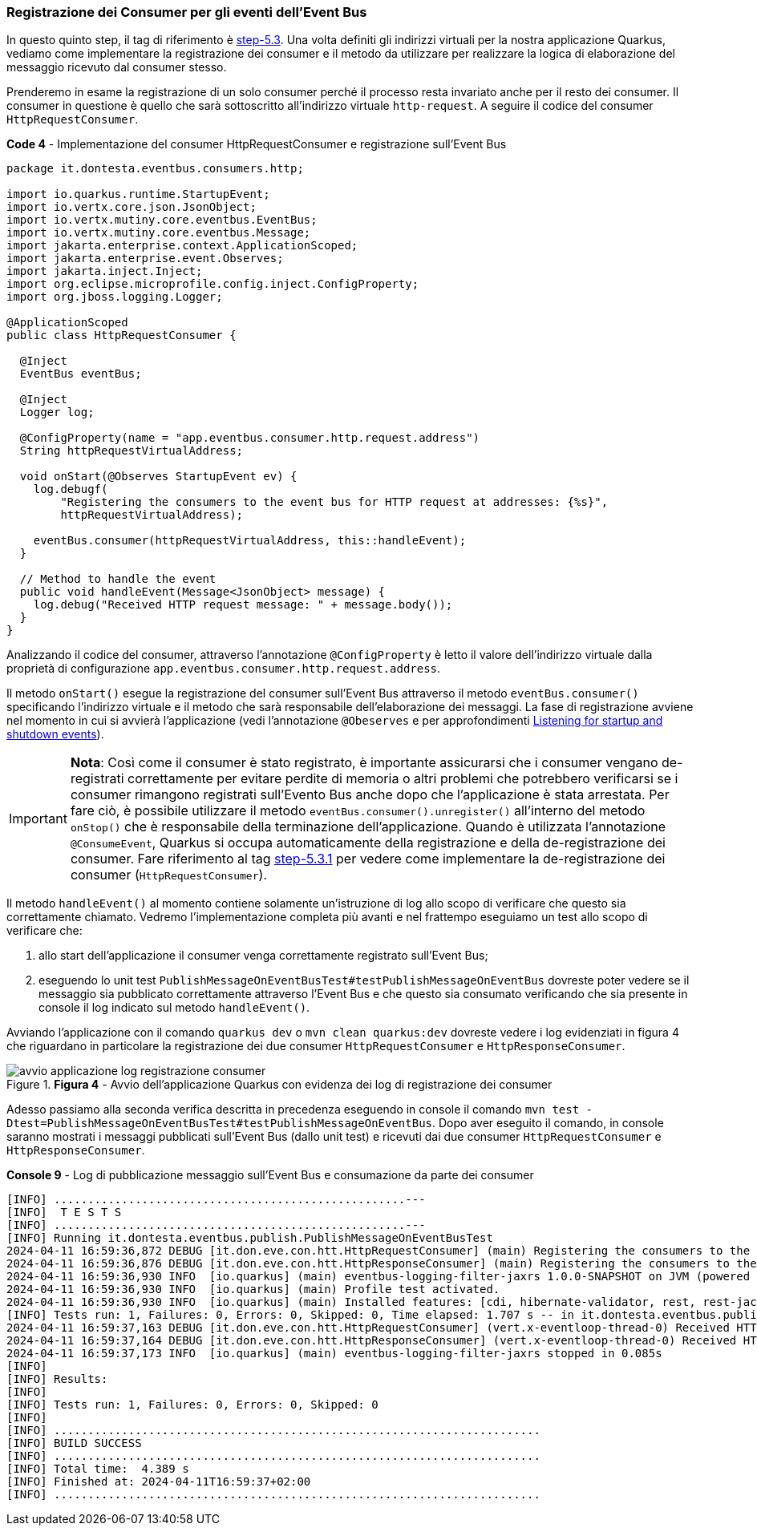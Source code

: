 === Registrazione dei Consumer per gli eventi dell'Event Bus

In questo quinto step, il tag di riferimento è https://github.com/amusarra/eventbus-logging-filter-jaxrs/tree/step-5.3[step-5.3]. Una volta definiti gli indirizzi virtuali per la nostra applicazione Quarkus, vediamo come implementare la registrazione dei consumer e il metodo da utilizzare per realizzare la logica di elaborazione del messaggio ricevuto dal consumer stesso.

Prenderemo in esame la registrazione di un solo consumer perché il processo resta invariato anche per il resto dei consumer. Il consumer in questione è quello che sarà sottoscritto all'indirizzo virtuale `http-request`. A seguire il codice del consumer `HttpRequestConsumer`.

<<<

[source,java, title="*Code 4* - Implementazione del consumer HttpRequestConsumer e registrazione sull'Event Bus"]
....
package it.dontesta.eventbus.consumers.http;

import io.quarkus.runtime.StartupEvent;
import io.vertx.core.json.JsonObject;
import io.vertx.mutiny.core.eventbus.EventBus;
import io.vertx.mutiny.core.eventbus.Message;
import jakarta.enterprise.context.ApplicationScoped;
import jakarta.enterprise.event.Observes;
import jakarta.inject.Inject;
import org.eclipse.microprofile.config.inject.ConfigProperty;
import org.jboss.logging.Logger;

@ApplicationScoped
public class HttpRequestConsumer {

  @Inject
  EventBus eventBus;

  @Inject
  Logger log;

  @ConfigProperty(name = "app.eventbus.consumer.http.request.address")
  String httpRequestVirtualAddress;

  void onStart(@Observes StartupEvent ev) {
    log.debugf(
        "Registering the consumers to the event bus for HTTP request at addresses: {%s}",
        httpRequestVirtualAddress);

    eventBus.consumer(httpRequestVirtualAddress, this::handleEvent);
  }

  // Method to handle the event
  public void handleEvent(Message<JsonObject> message) {
    log.debug("Received HTTP request message: " + message.body());
  }
}
....

<<<

Analizzando il codice del consumer, attraverso l'annotazione `@ConfigProperty` è letto il valore dell'indirizzo virtuale dalla proprietà di configurazione `app.eventbus.consumer.http.request.address`.

Il metodo `onStart()` esegue la registrazione del consumer sull'Event Bus attraverso il metodo `eventBus.consumer()` specificando l'indirizzo virtuale e il metodo che sarà responsabile dell'elaborazione dei messaggi. La fase di registrazione avviene nel momento in cui si avvierà l'applicazione (vedi l'annotazione `@Obeserves` e per approfondimenti https://quarkus.io/guides/lifecycle#listening-for-startup-and-shutdown-events[Listening for startup and shutdown events]).

[IMPORTANT]
====
*Nota*: Così come il consumer è stato registrato, è importante assicurarsi che i consumer vengano de-registrati correttamente per evitare perdite di memoria o altri problemi che potrebbero verificarsi se i consumer rimangono registrati sull'Evento Bus anche dopo che l'applicazione è stata arrestata. Per fare ciò, è possibile utilizzare il metodo `eventBus.consumer().unregister()` all'interno del metodo `onStop()` che è responsabile della terminazione dell'applicazione. Quando è utilizzata l'annotazione `@ConsumeEvent`, Quarkus si occupa automaticamente della registrazione e della de-registrazione dei consumer. Fare riferimento al tag https://github.com/amusarra/eventbus-logging-filter-jaxrs/blob/bfcf6edb5d546ca3b4bfb12ca0d3800738cfaf5e/src/main/java/it/dontesta/eventbus/consumers/http/HttpRequestConsumer.java#L64[step-5.3.1] per vedere come implementare la de-registrazione dei consumer (`HttpRequestConsumer`).
====


Il metodo `handleEvent()` al momento contiene solamente un'istruzione di log allo scopo di verificare che questo sia correttamente chiamato. Vedremo l'implementazione completa più avanti e nel frattempo eseguiamo un test allo scopo di verificare che:

. allo start dell'applicazione il consumer venga correttamente registrato sull'Event Bus;
. eseguendo lo unit test `PublishMessageOnEventBusTest#testPublishMessageOnEventBus` dovreste poter vedere se il messaggio sia pubblicato correttamente attraverso l'Event Bus e che questo sia consumato verificando che sia presente in console il log indicato sul metodo `handleEvent()`.

Avviando l'applicazione con il comando `quarkus dev` o `mvn clean quarkus:dev` dovreste vedere i log evidenziati in figura 4 che riguardano in particolare la registrazione dei due consumer `HttpRequestConsumer` e `HttpResponseConsumer`.

image::avvio_applicazione_log_registrazione_consumer.jpg[title="*Figura 4* - Avvio dell'applicazione Quarkus con evidenza dei log di registrazione dei consumer"]

<<<

Adesso passiamo alla seconda verifica descritta in precedenza eseguendo in console il comando `mvn test -Dtest=PublishMessageOnEventBusTest#testPublishMessageOnEventBus`. Dopo aver eseguito il comando, in console saranno mostrati i messaggi pubblicati sull'Event Bus (dallo unit test) e ricevuti dai due consumer `HttpRequestConsumer` e `HttpResponseConsumer`.

[source,shell, title="*Console 9* - Log di pubblicazione messaggio sull'Event Bus e consumazione da parte dei consumer"]
....
[INFO] ....................................................---
[INFO]  T E S T S
[INFO] ....................................................---
[INFO] Running it.dontesta.eventbus.publish.PublishMessageOnEventBusTest
2024-04-11 16:59:36,872 DEBUG [it.don.eve.con.htt.HttpRequestConsumer] (main) Registering the consumers to the event bus for HTTP request at addresses: {http-request}
2024-04-11 16:59:36,876 DEBUG [it.don.eve.con.htt.HttpResponseConsumer] (main) Registering the consumers to the event bus for HTTP response at addresses: {http-response}
2024-04-11 16:59:36,930 INFO  [io.quarkus] (main) eventbus-logging-filter-jaxrs 1.0.0-SNAPSHOT on JVM (powered by Quarkus 3.9.2) started in 1.228s. Listening on: http://localhost:8081
2024-04-11 16:59:36,930 INFO  [io.quarkus] (main) Profile test activated.
2024-04-11 16:59:36,930 INFO  [io.quarkus] (main) Installed features: [cdi, hibernate-validator, rest, rest-jackson, smallrye-context-propagation, vertx]
[INFO] Tests run: 1, Failures: 0, Errors: 0, Skipped: 0, Time elapsed: 1.707 s -- in it.dontesta.eventbus.publish.PublishMessageOnEventBusTest
2024-04-11 16:59:37,163 DEBUG [it.don.eve.con.htt.HttpRequestConsumer] (vert.x-eventloop-thread-0) Received HTTP request message: {"message":"Message to publish on the event bus {virtualAddress: http-request}"}
2024-04-11 16:59:37,164 DEBUG [it.don.eve.con.htt.HttpResponseConsumer] (vert.x-eventloop-thread-0) Received HTTP response message: {"message":"Message to publish on the event {virtualAddress: http-response}"}
2024-04-11 16:59:37,173 INFO  [io.quarkus] (main) eventbus-logging-filter-jaxrs stopped in 0.085s
[INFO]
[INFO] Results:
[INFO]
[INFO] Tests run: 1, Failures: 0, Errors: 0, Skipped: 0
[INFO]
[INFO] ........................................................................
[INFO] BUILD SUCCESS
[INFO] ........................................................................
[INFO] Total time:  4.389 s
[INFO] Finished at: 2024-04-11T16:59:37+02:00
[INFO] ........................................................................
....

<<<
